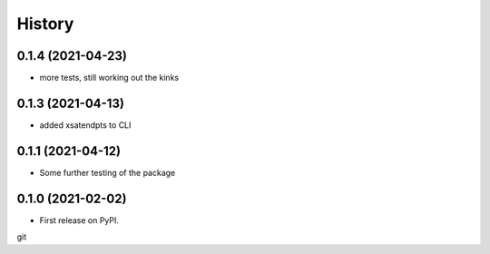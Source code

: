 =======
History
=======
0.1.4 (2021-04-23)
------------------
* more tests, still working out the kinks

0.1.3 (2021-04-13)
------------------
* added xsatendpts to CLI

0.1.1 (2021-04-12)
------------------
* Some further testing of the package

0.1.0 (2021-02-02)
------------------

* First release on PyPI.
git 